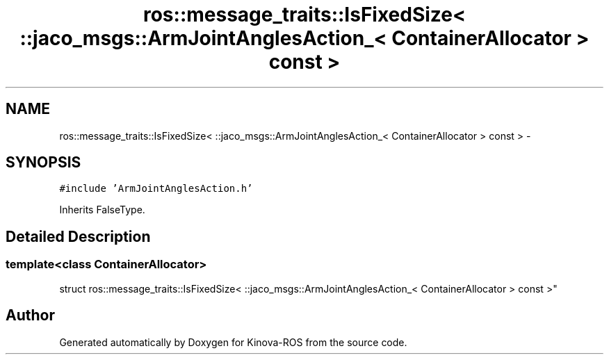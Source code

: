 .TH "ros::message_traits::IsFixedSize< ::jaco_msgs::ArmJointAnglesAction_< ContainerAllocator > const  >" 3 "Thu Mar 3 2016" "Version 1.0.1" "Kinova-ROS" \" -*- nroff -*-
.ad l
.nh
.SH NAME
ros::message_traits::IsFixedSize< ::jaco_msgs::ArmJointAnglesAction_< ContainerAllocator > const  > \- 
.SH SYNOPSIS
.br
.PP
.PP
\fC#include 'ArmJointAnglesAction\&.h'\fP
.PP
Inherits FalseType\&.
.SH "Detailed Description"
.PP 

.SS "template<class ContainerAllocator>
.br
struct ros::message_traits::IsFixedSize< ::jaco_msgs::ArmJointAnglesAction_< ContainerAllocator > const  >"


.SH "Author"
.PP 
Generated automatically by Doxygen for Kinova-ROS from the source code\&.
